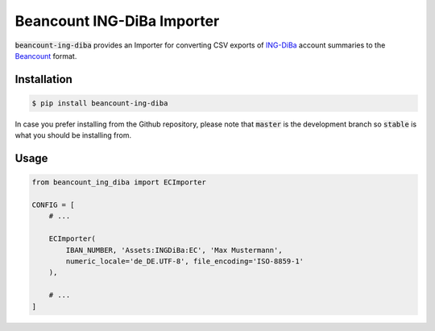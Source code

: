 Beancount ING-DiBa Importer
===========================

.. image:: https://img.shields.io/pypi/v/beancount-ing-diba.svg
    :target: https://pypi.python.org/pypi/beancount-ing-diba

.. image:: https://travis-ci.org/siddhantgoel/beancount-ing-diba.svg?branch=stable
    :target: https://travis-ci.org/siddhantgoel/beancount-ing-diba

:code:`beancount-ing-diba` provides an Importer for converting CSV exports of
`ING-DiBa`_ account summaries to the Beancount_ format.

Installation
------------

.. code-block:: bash

    $ pip install beancount-ing-diba

In case you prefer installing from the Github repository, please note that
:code:`master` is the development branch so :code:`stable` is what you should be
installing from.

Usage
-----

.. code-block:: python

    from beancount_ing_diba import ECImporter

    CONFIG = [
        # ...

        ECImporter(
            IBAN_NUMBER, 'Assets:INGDiBa:EC', 'Max Mustermann',
            numeric_locale='de_DE.UTF-8', file_encoding='ISO-8859-1'
        ),

        # ...
    ]

.. _ING-DiBa: https://www.ing-diba.de/
.. _Beancount: http://furius.ca/beancount/
